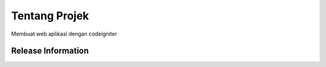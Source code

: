 ##############
Tentang Projek
##############

Membuat web aplikasi dengan codeigniter

*******************
Release Information
*******************
